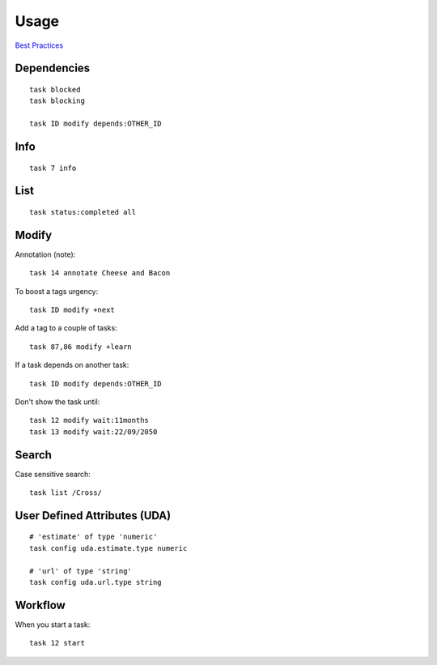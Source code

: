 Usage
*****

`Best Practices`_

Dependencies
============

::

  task blocked
  task blocking

  task ID modify depends:OTHER_ID

Info
====

::

  task 7 info

List
====

::

  task status:completed all

Modify
======

Annotation (note)::

  task 14 annotate Cheese and Bacon

To boost a tags urgency::

  task ID modify +next

Add a tag to a couple of tasks::

  task 87,86 modify +learn

If a task depends on another task::

  task ID modify depends:OTHER_ID

Don't show the task until::

  task 12 modify wait:11months
  task 13 modify wait:22/09/2050

Search
======

Case sensitive search::

  task list /Cross/

User Defined Attributes (UDA)
=============================

::

  # 'estimate' of type 'numeric'
  task config uda.estimate.type numeric

  # 'url' of type 'string'
  task config uda.url.type string

Workflow
========

When you start a task::

  task 12 start


.. _`Best Practices`: http://taskwarrior.org/projects/taskwarrior/wiki/Best_Practices
